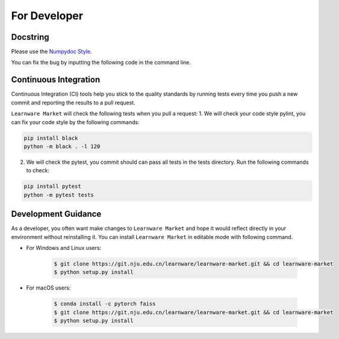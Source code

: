 .. _dev:
================
For Developer
================

Docstring
============
Please use the `Numpydoc Style <https://stackoverflow.com/a/24385103>`_.

You can fix the bug by inputting the following code in the command line.


Continuous Integration
======================
Continuous Integration (CI) tools help you stick to the quality standards by running tests every time you push a new commit and reporting the results to a pull request.

``Learnware Market`` will check the following tests when you pull a request:
1. We will check your code style pylint, you can fix your code style by the following commands:

.. code-block:: bash

    pip install black
    python -m black . -l 120


2. We will check the pytest, you commit should can pass all tests in the tests directory. Run the following commands to check:

.. code-block:: bash

    pip install pytest
    python -m pytest tests

Development Guidance
=================================

As a developer, you often want make changes to ``Learnware Market`` and hope it would reflect directly in your environment without reinstalling it. You can install ``Learnware Market`` in editable mode with following command.

- For Windows and Linux users:

    .. code-block:: bash
        
        $ git clone https://git.nju.edu.cn/learnware/learnware-market.git && cd learnware-market
        $ python setup.py install

- For macOS users:

    .. code-block:: bash
        
        $ conda install -c pytorch faiss
        $ git clone https://git.nju.edu.cn/learnware/learnware-market.git && cd learnware-market
        $ python setup.py install
